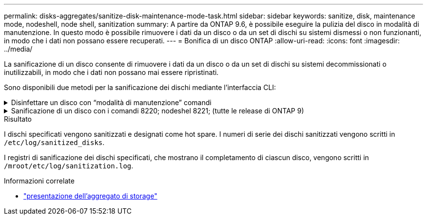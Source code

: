 ---
permalink: disks-aggregates/sanitize-disk-maintenance-mode-task.html 
sidebar: sidebar 
keywords: sanitize, disk, maintenance mode, nodeshell, node shell, sanitization 
summary: A partire da ONTAP 9.6, è possibile eseguire la pulizia del disco in modalità di manutenzione. In questo modo è possibile rimuovere i dati da un disco o da un set di dischi su sistemi dismessi o non funzionanti, in modo che i dati non possano essere recuperati. 
---
= Bonifica di un disco ONTAP
:allow-uri-read: 
:icons: font
:imagesdir: ../media/


[role="lead"]
La sanificazione di un disco consente di rimuovere i dati da un disco o da un set di dischi su sistemi decommissionati o inutilizzabili, in modo che i dati non possano mai essere ripristinati.

Sono disponibili due metodi per la sanificazione dei dischi mediante l'interfaccia CLI:

.Disinfettare un disco con &#8220;modalità di manutenzione&#8221; comandi
[%collapsible]
====
A partire da ONTAP 9.6, è possibile eseguire la pulizia del disco in modalità di manutenzione.

.Prima di iniziare
* I dischi non possono essere dischi con crittografia automatica (SED).
+
È necessario utilizzare `storage encryption disk sanitize` Comando per sanificare un SED.

+
link:../encryption-at-rest/index.html["Crittografia dei dati inattivi"]

+
Ulteriori informazioni su `storage encryption disk sanitize` nella link:https://docs.netapp.com/us-en/ontap-cli/storage-encryption-disk-sanitize.html["Riferimento al comando ONTAP"^].



.Fasi
. Avviare in modalità di manutenzione.
+
.. Uscire dalla shell corrente immettendo `halt`.
+
Viene visualizzato il prompt DEL CARICATORE.

.. Accedere alla modalità di manutenzione immettendo `boot_ontap maint`.
+
Una volta visualizzate alcune informazioni, viene visualizzato il prompt della modalità di manutenzione.



. Se i dischi da sanificare sono partizionati, dispartizionare ciascun disco:
+

NOTE: Il comando per dispartizionare un disco è disponibile solo a livello di DIAG e deve essere eseguito solo sotto la supervisione del supporto NetApp. Si consiglia vivamente di contattare il supporto NetApp prima di procedere. Consultare anche l'articolo della Knowledge base link:https://kb.netapp.com/Advice_and_Troubleshooting/Data_Storage_Systems/FAS_Systems/How_to_unpartition_a_spare_drive_in_ONTAP["Come dispartizionare un disco spare in ONTAP"^]

+
`disk unpartition <disk_name>`

. Igienizzare i dischi specificati:
+
`disk sanitize start [-p <pattern1>|-r [-p <pattern2>|-r [-p <pattern3>|-r]]] [-c <cycle_count>] <disk_list>`

+

NOTE: Non spegnere il nodo, interrompere la connettività dello storage o rimuovere i dischi di destinazione durante la pulizia. Se la pulizia viene interrotta durante la fase di formattazione, la fase di formattazione deve essere riavviata e completata prima che i dischi siano stati sanitizzati e pronti per essere restituiti al pool di riserva. Se è necessario interrompere il processo di sanificazione, è possibile farlo utilizzando `disk sanitize abort` comando. Se i dischi specificati sono sottoposti alla fase di formattazione della disinfezione, l'interruzione non avviene fino al completamento della fase.

+
 `-p` `<pattern1>` `-p` `<pattern2>` `-p` `<pattern3>` specifica un ciclo da uno a tre modelli di sovrascrittura di byte esadecimali definiti dall'utente che possono essere applicati in successione ai dischi da bonificare. Il modello predefinito è tre passaggi, utilizzando 0x55 per il primo passaggio, 0xaa per il secondo passaggio e 0x3c per il terzo passaggio.

+
`-r` sostituisce una sovrascrittura ripetuta con una sovrascrittura casuale per uno o tutti i passaggi.

+
`-c` `<cycle_count>` specifica il numero di volte in cui vengono applicati i modelli di sovrascrittura specificati. Il valore predefinito è un ciclo. Il valore massimo è di sette cicli.

+
`<disk_list>` Specifica un elenco separato da spazi degli ID dei dischi di riserva da bonificare.

. Se lo si desidera, controllare lo stato del processo di pulizia del disco:
+
`disk sanitize status [<disk_list>]`

. Una volta completato il processo di sanificazione, riportare i dischi allo stato spare per ciascun disco:
+
`disk sanitize release <disk_name>`

. Uscire dalla modalità di manutenzione.


====
.Sanificazione di un disco con i comandi 8220; nodeshel 8221; (tutte le release di ONTAP 9)
[%collapsible]
====
Una volta abilitata la funzione di disk sanitization utilizzando i comandi nodeshell su un nodo, non è possibile disattivarla.

.Prima di iniziare
* I dischi devono essere dischi spare; devono essere di proprietà di un nodo, ma non utilizzati in un Tier locale.
+
Se i dischi sono partizionati, nessuna partizione può essere utilizzata in un livello locale.

* I dischi non possono essere dischi con crittografia automatica (SED).
+
È necessario utilizzare `storage encryption disk sanitize` Comando per sanificare un SED.

+
link:../encryption-at-rest/index.html["Crittografia dei dati inattivi"]

* I dischi non possono far parte di un pool di storage.


.Fasi
. Se i dischi da sanificare sono partizionati, dispartizionare ciascun disco:
+
--

NOTE: Il comando per dispartizionare un disco è disponibile solo a livello di DIAG e deve essere eseguito solo sotto la supervisione del supporto NetApp. **Si consiglia vivamente di contattare il supporto NetApp prima di procedere.** è inoltre possibile consultare l'articolo della Knowledge base link:https://kb.netapp.com/Advice_and_Troubleshooting/Data_Storage_Systems/FAS_Systems/How_to_unpartition_a_spare_drive_in_ONTAP["Come dispartizionare un disco spare in ONTAP"^].

--
+
`disk unpartition <disk_name>`

. Immettere il nodeshell per il nodo proprietario dei dischi che si desidera disinfettare:
+
`system node run -node <node_name>`

. Abilitare la sanificazione del disco:
+
`options licensed_feature.disk_sanitization.enable on`

+
Viene richiesto di confermare il comando perché è irreversibile.

. Passa al livello avanzato di privilegi più avanzato:
+
`priv set advanced`

. Igienizzare i dischi specificati:
+
`disk sanitize start [-p <pattern1>|-r [-p <pattern2>|-r [-p <pattern3>|-r]]] [-c <cycle_count>] <disk_list>`

+

NOTE: Non spegnere il nodo, interrompere la connettività dello storage o rimuovere i dischi di destinazione durante la pulizia. Se la pulizia viene interrotta durante la fase di formattazione, la fase di formattazione deve essere riavviata e completata prima che i dischi siano stati sanitizzati e pronti per essere restituiti al pool di riserva. Se è necessario interrompere il processo di sanificazione, è possibile farlo utilizzando il comando disk sanitize abortor. Se i dischi specificati sono sottoposti alla fase di formattazione della disinfezione, l'interruzione non avviene fino al completamento della fase.

+
`-p <pattern1> -p <pattern2> -p <pattern3>` specifica un ciclo da uno a tre modelli di sovrascrittura di byte esadecimali definiti dall'utente che possono essere applicati in successione ai dischi da bonificare. Il modello predefinito è tre passaggi, utilizzando 0x55 per il primo passaggio, 0xaa per il secondo passaggio e 0x3c per il terzo passaggio.

+
`-r` sostituisce una sovrascrittura ripetuta con una sovrascrittura casuale per uno o tutti i passaggi.

+
`-c <cycle_count>` specifica il numero di volte in cui vengono applicati i modelli di sovrascrittura specificati.

+
Il valore predefinito è un ciclo. Il valore massimo è di sette cicli.

+
`<disk_list>` Specifica un elenco separato da spazi degli ID dei dischi di riserva da bonificare.

. Se si desidera controllare lo stato del processo di pulizia del disco:
+
`disk sanitize status [<disk_list>]`

. Una volta completato il processo di sanificazione, riportare i dischi allo stato spare:
+
`disk sanitize release <disk_name>`

. Torna al livello di privilegio admin nodeshell:
+
`priv set admin`

. Tornare all'interfaccia utente di ONTAP:
+
`exit`

. Determinare se tutti i dischi sono stati riportati allo stato spare:
+
`storage aggregate show-spare-disks`

+
[cols="1,2"]
|===


| Se... | Quindi... 


| Tutti i dischi sanitizzati sono elencati come spare | Hai finito. I dischi sono stati sanitizzati e in stato spare. 


| Alcuni dischi sanitizzati non sono elencati come dischi di riserva  a| 
Attenersi alla seguente procedura:

.. Accedere alla modalità avanzata dei privilegi:
+
`set -privilege advanced`

.. Assegnare i dischi sanitizzati non assegnati al nodo appropriato per ciascun disco:
+
`storage disk assign -disk <disk_name> -owner <node_name>`

.. Riportare i dischi allo stato spare per ciascun disco:
+
`storage disk unfail -disk <disk_name> -s -q`

.. Tornare alla modalità amministrativa:
+
`set -privilege admin`



|===
+
Ulteriori informazioni su `storage aggregate show-spare-disks` nella link:https://docs.netapp.com/us-en/ontap-cli/storage-aggregate-show-spare-disks.html["Riferimento al comando ONTAP"^].



====
.Risultato
I dischi specificati vengono sanitizzati e designati come hot spare. I numeri di serie dei dischi sanitizzati vengono scritti in `/etc/log/sanitized_disks`.

I registri di sanificazione dei dischi specificati, che mostrano il completamento di ciascun disco, vengono scritti in `/mroot/etc/log/sanitization.log`.

.Informazioni correlate
* link:https://docs.netapp.com/us-en/ontap-cli/search.html?q=storage+aggregate+show["presentazione dell'aggregato di storage"^]

